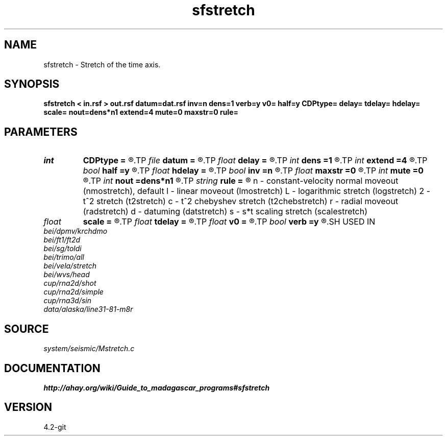 .TH sfstretch 1  "APRIL 2023" Madagascar "Madagascar Manuals"
.SH NAME
sfstretch \- Stretch of the time axis. 
.SH SYNOPSIS
.B sfstretch < in.rsf > out.rsf datum=dat.rsf inv=n dens=1 verb=y v0= half=y CDPtype= delay= tdelay= hdelay= scale= nout=dens*n1 extend=4 mute=0 maxstr=0 rule=
.SH PARAMETERS
.PD 0
.TP
.I int    
.B CDPtype
.B =
.R  
.TP
.I file   
.B datum
.B =
.R  	auxiliary input file name
.TP
.I float  
.B delay
.B =
.R  	time delay for rule=lmo
.TP
.I int    
.B dens
.B =1
.R  	axis stretching factor
.TP
.I int    
.B extend
.B =4
.R  	trace extension
.TP
.I bool   
.B half
.B =y
.R  [y/n]	if y, the second axis is half-offset instead of full offset
.TP
.I float  
.B hdelay
.B =
.R  	offset delay for rule=rad
.TP
.I bool   
.B inv
.B =n
.R  [y/n]	if y, do inverse stretching
.TP
.I float  
.B maxstr
.B =0
.R  	maximum stretch
.TP
.I int    
.B mute
.B =0
.R  	tapering size
.TP
.I int    
.B nout
.B =dens*n1
.R  	output axis length (if inv=n)
.TP
.I string 
.B rule
.B =
.R  	Stretch rule:
	   n - constant-velocity normal moveout (nmostretch), default
	   l - linear moveout (lmostretch)
	   L - logarithmic stretch (logstretch)
	   2 - t^2 stretch (t2stretch)
	   c - t^2 chebyshev stretch (t2chebstretch)
	   r - radial moveout (radstretch)
	   d - datuming (datstretch)
	   s - s*t scaling stretch (scalestretch)
.TP
.I float  
.B scale
.B =
.R  	scaling factor for rule=scale
.TP
.I float  
.B tdelay
.B =
.R  	time delay for rule=rad
.TP
.I float  
.B v0
.B =
.R  	moveout velocity
.TP
.I bool   
.B verb
.B =y
.R  [y/n]	verbosity flag
.SH USED IN
.TP
.I bei/dpmv/krchdmo
.TP
.I bei/ft1/ft2d
.TP
.I bei/sg/toldi
.TP
.I bei/trimo/all
.TP
.I bei/vela/stretch
.TP
.I bei/wvs/head
.TP
.I cup/rna2d/shot
.TP
.I cup/rna2d/simple
.TP
.I cup/rna3d/sin
.TP
.I data/alaska/line31-81-m8r
.SH SOURCE
.I system/seismic/Mstretch.c
.SH DOCUMENTATION
.BR http://ahay.org/wiki/Guide_to_madagascar_programs#sfstretch
.SH VERSION
4.2-git

